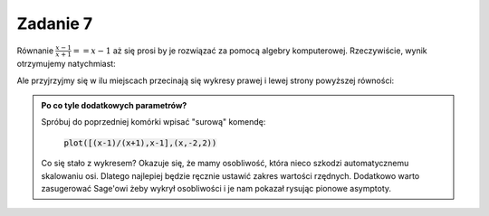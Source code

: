 Zadanie 7
---------

Równanie :math:`\frac{x-1}{x+1}==x-1` aż się prosi by je  rozwiązać  za
pomocą algebry komputerowej. Rzeczywiście, wynik otrzymujemy natychmiast:

.. sagecellserver::

   var('x')
   solve( (x-1)/(x+1)==x-1,x)


Ale przyjrzyjmy się w ilu miejscach przecinają się wykresy prawej i
lewej strony powyższej równości:

.. sagecellserver::

   plot([(x-1)/(x+1),x-1],(x,-2,2),detect_poles='show',ymin=-2,ymax=2,figsize=4)


.. admonition:: Po co tyle dodatkowych parametrów?

   Spróbuj do poprzedniej komórki wpisać "surową" komendę: 

                :code:`plot([(x-1)/(x+1),x-1],(x,-2,2))`

   Co się stało z wykresem? Okazuje się, że mamy osobliwość, która
   nieco szkodzi automatycznemu skalowaniu osi. Dlatego najlepiej
   będzie ręcznie ustawić zakres wartości rzędnych. Dodatkowo warto
   zasugerować Sage'owi żeby wykrył osobliwości i je nam pokazał
   rysując pionowe asymptoty.
